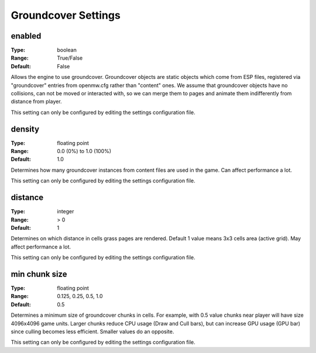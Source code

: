 Groundcover Settings
####################

enabled
-------

:Type:		boolean
:Range:		True/False
:Default:	False

Allows the engine to use groundcover.
Groundcover objects are static objects which come from ESP files, registered via
"groundcover" entries from openmw.cfg rather than "content" ones.
We assume that groundcover objects have no collisions, can not be moved or interacted with,
so we can merge them to pages and animate them indifferently from distance from player.

This setting can only be configured by editing the settings configuration file.

density
-------

:Type:		floating point
:Range:		0.0 (0%) to 1.0 (100%)
:Default:	1.0

Determines how many groundcover instances from content files
are used in the game. Can affect performance a lot.

This setting can only be configured by editing the settings configuration file.

distance
--------

:Type:		integer
:Range:		> 0
:Default:	1

Determines on which distance in cells grass pages are rendered.
Default 1 value means 3x3 cells area (active grid).
May affect performance a lot.

This setting can only be configured by editing the settings configuration file.

min chunk size
--------------

:Type:		floating point
:Range:		0.125, 0.25, 0.5, 1.0
:Default:	0.5

Determines a minimum size of groundcover chunks in cells. For example, with 0.5 value
chunks near player will have size 4096x4096 game units. Larger chunks reduce CPU usage
(Draw and Cull bars), but can increase GPU usage (GPU bar) since culling becomes less efficient.
Smaller values do an opposite.

This setting can only be configured by editing the settings configuration file.
